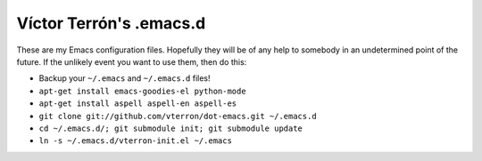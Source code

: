 Víctor Terrón's .emacs.d
========================

These are my Emacs configuration files. Hopefully they will be of any help to somebody in an undetermined point of the future. If the unlikely event you want to use them, then do this:

* Backup your ``~/.emacs`` and ``~/.emacs.d`` files!
* ``apt-get install emacs-goodies-el python-mode``
* ``apt-get install aspell aspell-en aspell-es``
* ``git clone git://github.com/vterron/dot-emacs.git ~/.emacs.d``
* ``cd ~/.emacs.d/; git submodule init; git submodule update``
* ``ln -s ~/.emacs.d/vterron-init.el ~/.emacs``
